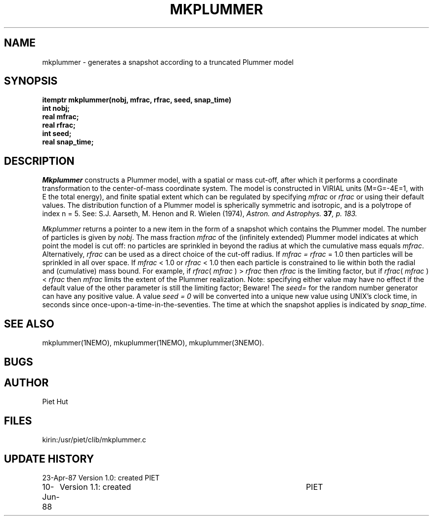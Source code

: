 .TH MKPLUMMER 3NEMO "10 June 1988"
.SH NAME
mkplummer \- generates a snapshot according to a truncated Plummer model
.SH SYNOPSIS
.nf
\fBitemptr  mkplummer(nobj, mfrac, rfrac, seed, snap_time)
int  nobj;
real  mfrac;
real  rfrac;
int  seed;
real  snap_time;
.SH DESCRIPTION
\fIMkplummer\fP constructs a Plummer model, with a spatial or mass
cut-off, after which it performs a coordinate transformation to the
center-of-mass coordinate system. The model
is constructed in VIRIAL units (M=G=-4E=1, with E the total energy),
and finite spatial extent which can be regulated by specifying
\fImfrac\fP or \fIrfrac\fP or using their default values.  The
distribution function of a Plummer model is spherically symmetric and
isotropic, and is a polytrope of index n = 5. See: S.J. Aarseth, M.
Henon and R.  Wielen (1974), \fIAstron. and Astrophys.\fB 37\fP, p. 183.
.PP
\fIMkplummer\fP returns a pointer to a new item in the form of a
snapshot which contains the Plummer model. The number of particles is
given by \fInobj\fP.  The mass fraction \fImfrac\fP of the (infinitely
extended) Plummer model indicates at which point the model is cut off:
no particles are sprinkled in beyond the radius at which the
cumulative mass equals \fImfrac\fP.  Alternatively, \fIrfrac\fP can be
used as a direct choice of the cut-off radius. If \fImfrac = rfrac\fP
= 1.0 then particles will be sprinkled in all over space. If
\fImfrac\fP < 1.0 or \fIrfrac\fP < 1.0 then each particle is
constrained to lie within both the radial and (cumulative) mass bound.
For example, if \fIrfrac\fP( \fImfrac\fP ) > \fIrfrac\fP then
\fIrfrac\fP is the limiting factor, but if \fIrfrac\fP( \fImfrac\fP )
< \fIrfrac\fP then \fImfrac\fP limits the extent of the Plummer
realization.  Note: specifying either value may have no effect if the
default value of the other parameter is still the limiting factor;
Beware!  The \fIseed=\fP for the random number generator can have any
positive value. A value \fIseed = 0\fP will be converted into a unique
new value using UNIX's clock time, in seconds since
once-upon-a-time-in-the-seventies.  The time at which the snapshot
applies is indicated by  \fIsnap_time\fP.
.SH SEE ALSO
mkplummer(1NEMO), mkuplummer(1NEMO), mkuplummer(3NEMO).
.SH BUGS
.SH AUTHOR
Piet Hut
.SH FILES
.nf
.ta +3.0i
kirin:/usr/piet/clib/mkplummer.c
.fi
.SH "UPDATE HISTORY"
.nf
.ta +1.0i +4.5i
23-Apr-87	Version 1.0: created         	PIET
10-Jun-88	Version 1.1: created         	PIET
